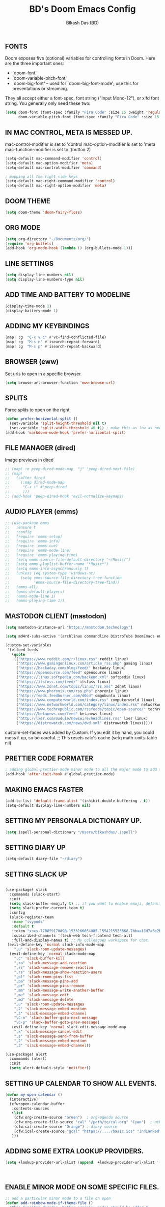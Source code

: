 #+TITLE: BD's Doom Emacs Config
#+AUTHOR: Bikash Das (BD)
#+STARTUP: showeverything

** FONTS
Doom exposes five (optional) variables for controlling fonts in Doom. Here
are the three important ones:

+ `doom-font'
+ `doom-variable-pitch-font'
+ `doom-big-font' -- used for `doom-big-font-mode'; use this for
  presentations or streaming.

They all accept either a font-spec, font string ("Input Mono-12"), or xlfd
font string. You generally only need these two:
#+begin_src emacs-lisp
(setq doom-font (font-spec :family "Fira Code" :size 15 :weight 'regular)
      doom-variable-pitch-font (font-spec :family "Fira Code" :size 15 :weight 'bold))
#+end_src

** IN MAC CONTROL, META IS MESSED UP.
mac-control-modifier is set to  'control
mac-option-modifier is set to  'meta
mac-function-modifier is set to  '(button 2)
#+begin_src emacs-lisp
(setq-default mac-command-modifier 'control)
(setq-default mac-option-modifier 'meta)
(setq-default mac-control-modifier 'command)

; mapping all the right side keys
(setq-default mac-right-command-modifier 'control)
(setq-default mac-right-option-modifier 'meta)
#+end_src

** DOOM THEME
#+BEGIN_SRC emacs-lisp
(setq doom-theme 'doom-fairy-floss)
#+END_SRC
** ORG MODE
#+BEGIN_SRC emacs-lisp
(setq org-directory "~/Documents/org/")
(require 'org-bullets)
(add-hook 'org-mode-hook (lambda () (org-bullets-mode 1)))
#+END_SRC

** LINE SETTINGS
 #+BEGIN_SRC emacs-lisp
(setq display-line-numbers nil)
(setq display-line-numbers-type nil)
#+END_SRC
** ADD TIME AND BATTERY TO MODELINE
#+begin_src emacs-lisp
(display-time-mode 1)
(display-battery-mode 1)
#+end_src
** ADDING MY KEYBINDINGS
#+begin_src emacs-lisp
(map! :g  "C-x v c" #'vc-find-conflicted-file)
(map! :g  "M-s n" #'isearch-repeat-forward)
(map! :g  "M-s p" #'isearch-repeat-backward)
#+end_src
** BROWSER (eww)
Set urls to open in a specific browser.
#+BEGIN_SRC emacs-lisp
(setq browse-url-browser-function 'eww-browse-url)
#+END_SRC

** SPLITS
Force splits to open on the right
#+BEGIN_SRC emacs-lisp
(defun prefer-horizontal-split ()
  (set-variable 'split-height-threshold nil t)
  (set-variable 'split-width-threshold 40 t)) ; make this as low as needed
(add-hook 'markdown-mode-hook 'prefer-horizontal-split)
#+END_SRC

** FILE MANAGER (dired)
Image previews in dired
#+BEGIN_SRC emacs-lisp
;; (map! :n peep-dired-mode-map  "j" 'peep-dired-next-file)
;; (map!
;;   (:after dired
;;     (:map dired-mode-map
;;      "C-x i" #'peep-dired
;;      )))
;; (add-hook 'peep-dired-hook 'evil-normalize-keymaps)
#+END_SRC

** AUDIO PLAYER (emms)
#+BEGIN_SRC emacs-lisp
;; (use-package emms
;;   :ensure t
;;   :config
;;   (require 'emms-setup)
;;   (require 'emms-info)
;;   (require 'emms-cue)
;;   (require 'emms-mode-line)
;;   (require 'emms-playing-time)
;;   (setq emms-source-file-default-directory "~/Music/")
;;   (setq emms-playlist-buffer-name "*Music*")
;;   (setq emms-info-asynchronously t)
;;   (unless (eq system-type 'windows-nt)
;;     (setq emms-source-file-directory-tree-function
;;           'emms-source-file-directory-tree-find))
;;   (emms-all)
;;   (emms-default-players)
;;   (emms-mode-line 1)
;;   (emms-playing-time 1))
#+END_SRC

** MASTODON CLIENT (mastodon)
#+BEGIN_SRC emacs-lisp
(setq mastodon-instance-url "https://mastodon.technology")
#+END_SRC

#+BEGIN_SRC emacs-lisp
(setq md4rd-subs-active '(archlinux commandline DistroTube DoomEmacs emacs freesoftware lbry linux linux4noobs linuxmasterrace linnuxquestions orgmode qutebrowser suckless Ubuntu unixporn UsabilityPorn vim xmonad))
#+END_SRC

#+BEGIN_SRC emacs-lisp
(custom-set-variables
 '(elfeed-feeds
   (quote
    (("https://www.reddit.com/r/linux.rss" reddit linux)
     ("https://www.gamingonlinux.com/article_rss.php" gaming linux)
     ("https://hackaday.com/blog/feed/" hackaday linux)
     ("https://opensource.com/feed" opensource linux)
     ("https://linux.softpedia.com/backend.xml" softpedia linux)
     ("https://itsfoss.com/feed/" itsfoss linux)
     ("https://www.zdnet.com/topic/linux/rss.xml" zdnet linux)
     ("https://www.phoronix.com/rss.php" phoronix linux)
     ("http://feeds.feedburner.com/d0od" omgubuntu linux)
     ("https://www.computerworld.com/index.rss" computerworld linux)
     ("https://www.networkworld.com/category/linux/index.rss" networkworld linux)
     ("https://www.techrepublic.com/rssfeeds/topic/open-source/" techrepublic linux)
     ("https://betanews.com/feed" betanews linux)
     ("http://lxer.com/module/newswire/headlines.rss" lxer linux)
     ("https://distrowatch.com/news/dwd.xml" distrowatch linux)))))
#+END_SRC

custom-set-faces was added by Custom.
If you edit it by hand, you could mess it up, so be careful.
;; This resets calc's cache
(setq math-units-table nil)
#+END_SRC

** PRETTIER CODE FORMATER
#+begin_src emacs-lisp
; adding global-prettier-mode minor mode to all the major mode to add the support for prettier.
(add-hook 'after-init-hook #'global-prettier-mode)
#+end_src

** MAKING EMACS FASTER
#+begin_src emacs-lisp
(add-to-list 'default-frame-alist '(inhibit-double-buffering . t))
(setq-default display-line-numbers nil)
#+end_src
** SETTING MY PERSONALA DICTIONARY UP.
#+begin_src emacs-lisp
(setq ispell-personal-dictionary "/Users/bikashdas/.ispell")
#+end_src
** SETTING DIARY UP
#+begin_src emacs-lisp
(setq-default diary-file "~/diary")
#+end_src
** SETTING SLACK UP
#+begin_src emacs-lisp

(use-package! slack
  :commands (slack-start)
  :init
  (setq slack-buffer-emojify t) ;; if you want to enable emoji, default nil
  (setq slack-prefer-current-team t)
  :config
  (slack-register-team
   :name "ivypods"
   :default t
   :token "xoxs-770859170898-1533166054085-1554215523668-7bbaa18d7a5e2bf1eae169dff22a5b702992228bdcedaf10f13f63e447a66d53"
   :subscribed-channels '(tech-web tech-frontend tech-all)
   :full-and-display-names t) ;; My colleagues workspace for chat.
 (evil-define-key 'normal slack-info-mode-map
    ",u" 'slack-room-update-messages)
  (evil-define-key 'normal slack-mode-map
    ",c" 'slack-buffer-kill
    ",ra" 'slack-message-add-reaction
    ",rr" 'slack-message-remove-reaction
    ",rs" 'slack-message-show-reaction-users
    ",pl" 'slack-room-pins-list
    ",pa" 'slack-message-pins-add
    ",pr" 'slack-message-pins-remove
    ",mm" 'slack-message-write-another-buffer
    ",me" 'slack-message-edit
    ",md" 'slack-message-delete
    ",u" 'slack-room-update-messages
    ",2" 'slack-message-embed-mention
    ",3" 'slack-message-embed-channel
    "\C-n" 'slack-buffer-goto-next-message
    "\C-p" 'slack-buffer-goto-prev-message)
   (evil-define-key 'normal slack-edit-message-mode-map
    ",k" 'slack-message-cancel-edit
    ",s" 'slack-message-send-from-buffer
    ",2" 'slack-message-embed-mention
    ",3" 'slack-message-embed-channel))

(use-package! alert
  :commands (alert)
  :init
  (setq alert-default-style 'notifier))

#+end_src
** SETTING UP CALENDAR TO SHOW ALL EVENTS.
 #+begin_src emacs-lisp
(defun my-open-calendar ()
  (interactive)
  (cfw:open-calendar-buffer
   :contents-sources
   (list
    (cfw:org-create-source "Green")  ; org-agenda source
    (cfw:org-create-file-source "cal" "/path/to/cal.org" "Cyan")  ; other org source
    (cfw:cal-create-source "Orange") ; diary source
    (cfw:ical-create-source "gcal" "https://..../basic.ics" "IndianRed") ; google calendar ICS
   )))
 #+end_src
** ADDING SOME EXTRA LOOKUP PROVIDERS.
#+begin_src emacs-lisp
(setq +lookup-provider-url-alist (append  +lookup-provider-url-alist '(("Thesaurus.com" "https://thesaurus.com/browse/%s")
                                                                       ("MDN" "https://developer.mozilla.org/en-US/search?q=%s")
                                                                       ("DistroWatch" "https://www.distroWatch.com/table.php?distribution=%s"))))
#+end_src

** ENABLE MINOR MODE ON SOME SPECIFIC FILES.
#+begin_src emacs-lisp
;; add a particular minor mode to a file on open
(defun add-rainbow-mode-if-theme-file ()
  "This funciton decides whether 'rainbow-mode' should be added."
  (if (string= buffer-file-name "/Users/bikashdas/workspace/yc-frontend/src/styleguide/theme.ts")
      (rainbow-mode +1)))

(add-hook! 'typescript-mode-hook #'add-rainbow-mode-if-theme-file)
#+end_src
** SET SAFARI AS THE DEFAULT SECONDARY BRWOSER
#+begin_src emacs-lisp
(setq browse-url-secondary-browser-function 'browse-url-default-macosx-browser)
#+end_src
** CONFIGURING SPOTIFY IN EMACS
#+begin_src emacs-lisp
(setq spotify-oauth2-client-secret "0a8c28bf834a4830b8afbd37f5a1ddc5")
(setq spotify-oauth2-client-id "7b61fb87fa1843f2897641fdd66aed83")
#+end_src
** NEOTREE CONFIGURATION
#+begin_src emacs-lisp
(map!  :map neotree-mode-map
       :n (kbd "|") #'neotree-enter-vertical-split
       :n (kbd "-") #'neotree-enter-horizontal-split)
#+end_src
** HYDRA CONFIGURATION
#+begin_src emacs-lisp
(map! :leader
      :n (kbd "w N") #'+hydra/window-nav/body)
#+end_src
** ENABLE RELATIVE LINE NUMBERING ON ZEN MODE.
#+begin_src emacs-lisp
    (add-hook 'writeroom-mode-enable-hook #'menu-bar--display-line-numbers-mode-relative)
    (add-hook 'writeroom-mode-disable-hook #'menu-bar--display-line-numbers-mode-none)
#+end_src
** ADDING SOME HANDY SHORTCUTS
#+begin_src emacs-lisp
(map! :map Man-mode-map :desc "Goto a section quickly" :n  (kbd "g t") #'Man-goto-section)
;; had to do with this way, map! kept throwing error for some reason.
(evil-define-key 'normal 'global (kbd "SPC m z") #'cheat-sh)
#+end_src
